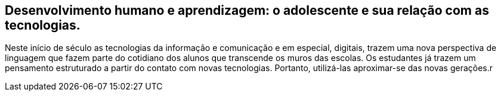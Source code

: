 == Desenvolvimento humano e aprendizagem: o adolescente e sua relação com as tecnologias.

Neste início de século as tecnologias da informação e comunicação 
e em especial, digitais, trazem uma nova perspectiva de linguagem 
que fazem parte do cotidiano dos alunos que transcende os muros 
das escolas. Os estudantes já trazem um pensamento estruturado a 
partir do contato com novas tecnologias. Portanto, utilizá-las 
aproximar-se das novas gerações.r 
